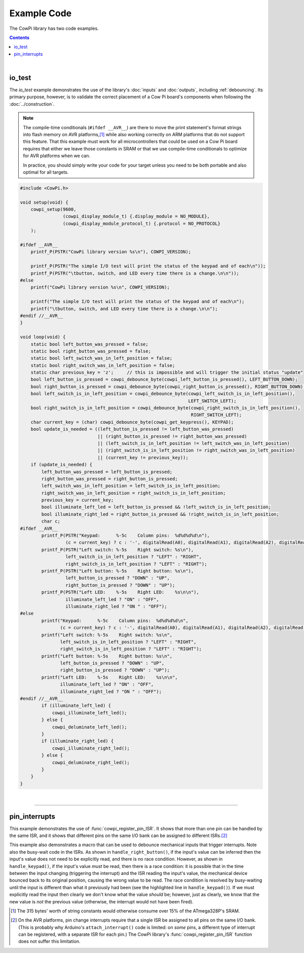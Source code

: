 Example Code
============

The CowPi library has two code examples.

..  contents::

|

..  _io_test:

io_test
-------

The *io_test* example demonstrates the use of the library's :doc:`inputs` and :doc:`outputs`, including :ref:`debouncing`\ .
Its primary purpose, however, is to validate the correct placement of a Cow Pi board's components when following the :doc:`../construction`\ .

..  NOTE::
    The compile-time conditionals (``#ifdef __AVR__``) are there to move the print statement's format strings into flash memory on AVR platforms,\ [#]_
    while also working correctly on ARM platforms that do not support this feature.
    That this example must work for all microcontrollers that could be used on a Cow Pi board requires that either we leave those constants in SRAM or that we use compile-time conditionals to optimize for AVR platforms when we can.

    In practice, you should simply write your code for your target unless you need to be both portable and also optimal for all targets.


..  code:: cpp

    #include <CowPi.h>

    void setup(void) {
        cowpi_setup(9600,
                    (cowpi_display_module_t) {.display_module = NO_MODULE},
                    (cowpi_display_module_protocol_t) {.protocol = NO_PROTOCOL}
        );

    #ifdef __AVR__
        printf_P(PSTR("CowPi library version %s\n"), COWPI_VERSION);

        printf_P(PSTR("The simple I/O test will print the status of the keypad and of each\n"));
        printf_P(PSTR("\tbutton, switch, and LED every time there is a change.\n\n"));
    #else
        printf("CowPi library version %s\n", COWPI_VERSION);

        printf("The simple I/O test will print the status of the keypad and of each\n");
        printf("\tbutton, switch, and LED every time there is a change.\n\n");
    #endif //__AVR__
    }

    void loop(void) {
        static bool left_button_was_pressed = false;
        static bool right_button_was_pressed = false;
        static bool left_switch_was_in_left_position = false;
        static bool right_switch_was_in_left_position = false;
        static char previous_key = 'z';     // this is impossible and will trigger the initial status "update"
        bool left_button_is_pressed = cowpi_debounce_byte(cowpi_left_button_is_pressed(), LEFT_BUTTON_DOWN);
        bool right_button_is_pressed = cowpi_debounce_byte(cowpi_right_button_is_pressed(), RIGHT_BUTTON_DOWN);
        bool left_switch_is_in_left_position = cowpi_debounce_byte(cowpi_left_switch_is_in_left_position(),
                                                                   LEFT_SWITCH_LEFT);
        bool right_switch_is_in_left_position = cowpi_debounce_byte(cowpi_right_switch_is_in_left_position(),
                                                                    RIGHT_SWITCH_LEFT);
        char current_key = (char) cowpi_debounce_byte(cowpi_get_keypress(), KEYPAD);
        bool update_is_needed = ((left_button_is_pressed != left_button_was_pressed)
                                 || (right_button_is_pressed != right_button_was_pressed)
                                 || (left_switch_is_in_left_position != left_switch_was_in_left_position)
                                 || (right_switch_is_in_left_position != right_switch_was_in_left_position)
                                 || (current_key != previous_key));
        if (update_is_needed) {
            left_button_was_pressed = left_button_is_pressed;
            right_button_was_pressed = right_button_is_pressed;
            left_switch_was_in_left_position = left_switch_is_in_left_position;
            right_switch_was_in_left_position = right_switch_is_in_left_position;
            previous_key = current_key;
            bool illuminate_left_led = left_button_is_pressed && !left_switch_is_in_left_position;
            bool illuminate_right_led = right_button_is_pressed && !right_switch_is_in_left_position;
            char c;
    #ifdef __AVR__
            printf_P(PSTR("Keypad:      %-5c    Column pins:  %d%d%d%d\n"),
                     (c = current_key) ? c : '-', digitalRead(A0), digitalRead(A1), digitalRead(A2), digitalRead(A3));
            printf_P(PSTR("Left switch: %-5s    Right switch: %s\n"),
                     left_switch_is_in_left_position ? "LEFT" : "RIGHT",
                     right_switch_is_in_left_position ? "LEFT" : "RIGHT");
            printf_P(PSTR("Left button: %-5s    Right button: %s\n"),
                     left_button_is_pressed ? "DOWN" : "UP",
                     right_button_is_pressed ? "DOWN" : "UP");
            printf_P(PSTR("Left LED:    %-5s    Right LED:    %s\n\n"),
                     illuminate_left_led ? "ON" : "OFF",
                     illuminate_right_led ? "ON " : "OFF");
    #else
            printf("Keypad:      %-5c    Column pins:  %d%d%d%d\n",
                   (c = current_key) ? c : '-', digitalRead(A0), digitalRead(A1), digitalRead(A2), digitalRead(A3));
            printf("Left switch: %-5s    Right switch: %s\n",
                   left_switch_is_in_left_position ? "LEFT" : "RIGHT",
                   right_switch_is_in_left_position ? "LEFT" : "RIGHT");
            printf("Left button: %-5s    Right button: %s\n",
                   left_button_is_pressed ? "DOWN" : "UP",
                   right_button_is_pressed ? "DOWN" : "UP");
            printf("Left LED:    %-5s    Right LED:    %s\n\n",
                   illuminate_left_led ? "ON" : "OFF",
                   illuminate_right_led ? "ON " : "OFF");
    #endif //__AVR__
            if (illuminate_left_led) {
                cowpi_illuminate_left_led();
            } else {
                cowpi_deluminate_left_led();
            }
            if (illuminate_right_led) {
                cowpi_illuminate_right_led();
            } else {
                cowpi_deluminate_right_led();
            }
        }
    }

|

----

..  _pin_interrupts:

pin_interrupts
--------------

This example demonstrates the use of :func:`cowpi_register_pin_ISR`.
It shows that more than one pin can be handled by the same ISR,
and it shows that different pins on the same I/O bank can be assigned to different ISRs.\ [#]_

This example also demonstrates a macro that can be used to debounce mechanical inputs that trigger interrupts.
Note also the busy-wait code in the ISRs.
As shown in ``handle_right_button()``, if the input's value can be inferred then the input's value does not need to be explicitly read, and there is no race condition.
However, as shown in ``handle_keypad()``, if the input's value *must* be read, then there is a race condition:
it is possible that in the time between the input changing (triggering the interrupt) and the ISR reading the input's value, the mechanical device bounced back to its original position, causing the wrong value to be read.
The race condition is resolved by busy-waiting until the input is different than what it previously had been (see the highlighted line in ``handle_keypad()``).
If we must explicitly read the input then clearly we don't know what the value *should* be;
however, just as clearly, we know that the new value is *not* the previous value
(otherwise, the interrupt would not have been fired).


..  code-block:: cpp
    :emphasize-lines: 54

    #include <CowPi.h>

    void handle_keypad(void);
    void handle_left_button(void);
    void handle_right_button(void);

    #define DEBOUNCE_THRESHOLD 20

    // using triggers for human-scale events, such as pressing buttons, is probably
    // better handled with polling, but for this demonstration, the only certain
    // inputs are from the keypad, pushbuttons, and slide switches. Because those
    // mechanical devices will bounce, let's make sure there's only one interrupt
    // fired per press/release/toggle.
    #define debounce_interrupt(action)                            \
      do {                                                        \
        static unsigned long last_trigger = 0L;                   \
        unsigned long now = millis();                             \
        if (now - last_trigger > DEBOUNCE_THRESHOLD) { action; }  \
        last_trigger = now;                                       \
      } while(0)

    static volatile char last_key;
    static volatile uint8_t last_left_button;
    static volatile uint8_t last_right_button;

    void setup() {
        cowpi_setup(9600,
                    (cowpi_display_module_t) {.display_module = NO_MODULE},
                    (cowpi_display_module_protocol_t) {.protocol = NO_PROTOCOL}
        );
        // make sure we know what the initial conditions are, so we handle the race conditions properly (see below)
        last_key = cowpi_get_keypress();
        last_left_button = cowpi_left_button_is_pressed();
        last_right_button = cowpi_right_button_is_pressed();
        // demonstrates multiple pins using the same handler
        cowpi_register_pin_ISR((1L << 14) | (1L << 15) | (1L << 16) | (1L << 17), handle_keypad);
        // demonstrates different pins on the same I/O bank (for ATmega328P) using different handlers
        cowpi_register_pin_ISR(1L << 8, handle_left_button);
        cowpi_register_pin_ISR(1L << 9, handle_right_button);
    }

    void loop() {
        ;
    }

    void handle_keypad(void) {
        debounce_interrupt({
            char key;
            // When scanning the keypad to figure out which key was pressed, it's possible that the key bounced, and we
            // see the key in its previous (unpressed) position. Similarly, on a key release, a bounce would make us see
            // the key as pressed. So we'll just keep scanning the keypad until we see something different from what we
            // saw before (something *must* be different, or there wouldn't have been an interrupt).
            // busy-wait through the race condition
            while ((key = cowpi_get_keypress()) == last_key) {}

            // you *really* shouldn't print in an ISR! but this is for demonstration purposes
            printf("keypad: %#4x\n", cowpi_get_keypress());

            last_key = key;
        });
    }

    void handle_left_button(void) {
        debounce_interrupt({
            uint8_t this_position;
            // busy-wait through the race condition
            while ((this_position = cowpi_left_button_is_pressed()) == last_left_button) {}

            printf("left button is %s\n", this_position? "pressed" : "released");

            last_left_button = this_position;
        });
    }

    void handle_right_button(void) {
        debounce_interrupt({
            // since the new position MUST be the opposite of the old position, we could simply invert `last_right_button`
            // instead of reading the button's position
            uint8_t this_position = !last_right_button;

            printf("right button is %s\n", this_position? "down" : "up");

            last_right_button = this_position;
        });
    }


..  [#] The 315 bytes' worth of string constants would otherwise consume over 15% of the ATmega328P's SRAM.
..  [#] On the AVR platforms, pin change interrupts require that a single ISR be assigned to all pins on the same I/O bank.
        (This is probably why Arduino's ``attach_interrupt()`` code is limited: on *some* pins, a different type of interrupt can be registered, with a separate ISR for each pin.)
        The CowPi library's :func:`cowpi_register_pin_ISR` function does not suffer this limitation.